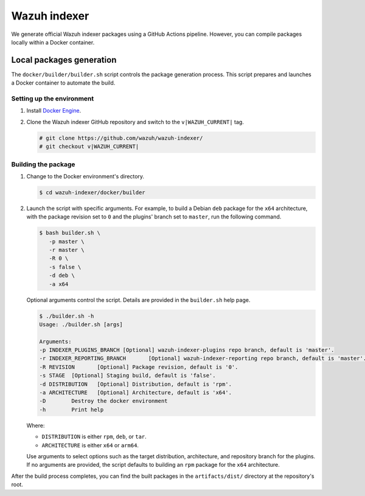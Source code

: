 .. Copyright (C) 2015, Wazuh, Inc.

.. meta::
   :description: Wazuh provides an automated way of building the Wazuh indexer package. Learn more in this section of the documentation.

Wazuh indexer
=============

We generate official Wazuh indexer packages using a GitHub Actions pipeline. However, you can compile packages locally within a Docker container.

Local packages generation
-------------------------

The ``docker/builder/builder.sh`` script controls the package generation process. This script prepares and launches a Docker container to automate the build.

Setting up the environment
^^^^^^^^^^^^^^^^^^^^^^^^^^

#. Install `Docker Engine <https://www.docker.com/>`__.
#. Clone the Wazuh indexer GitHub repository and switch to the ``v|WAZUH_CURRENT|`` tag.

   .. code:: console

      # git clone https://github.com/wazuh/wazuh-indexer/
      # git checkout v|WAZUH_CURRENT|

Building the package
^^^^^^^^^^^^^^^^^^^^

#. Change to the Docker environment's directory.

   .. code:: console

      $ cd wazuh-indexer/docker/builder

#. Launch the script with specific arguments. For example, to build a Debian ``deb`` package for the ``x64`` architecture, with the package revision set to ``0`` and the plugins' branch set to ``master``, run the following command.

   .. code:: console

      $ bash builder.sh \
         -p master \
         -r master \
         -R 0 \
         -s false \
         -d deb \
         -a x64

   Optional arguments control the script. Details are provided in the ``builder.sh`` help page.

   .. code:: console

      $ ./builder.sh -h
      Usage: ./builder.sh [args]

      Arguments:
      -p INDEXER_PLUGINS_BRANCH	[Optional] wazuh-indexer-plugins repo branch, default is 'master'.
      -r INDEXER_REPORTING_BRANCH	[Optional] wazuh-indexer-reporting repo branch, default is 'master'.
      -R REVISION	[Optional] Package revision, default is '0'.
      -s STAGE	[Optional] Staging build, default is 'false'.
      -d DISTRIBUTION	[Optional] Distribution, default is 'rpm'.
      -a ARCHITECTURE	[Optional] Architecture, default is 'x64'.
      -D	Destroy the docker environment
      -h	Print help

   Where:

   -  ``DISTRIBUTION`` is either ``rpm``, ``deb``, or ``tar``.
   -  ``ARCHITECTURE`` is either ``x64`` or ``arm64``.

   Use arguments to select options such as the target distribution, architecture, and repository branch for the plugins. If no arguments are provided, the script defaults to building an ``rpm`` package for the ``x64`` architecture.

After the build process completes, you can find the built packages in the ``artifacts/dist/`` directory at the repository's root.
